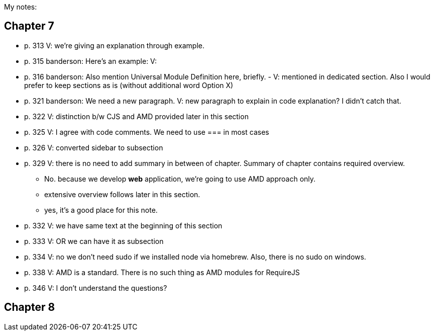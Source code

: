My notes:

== Chapter 7


* p. 313 V: we're giving an explanation through example. 
* p. 315 banderson:  Here's an example: V: 
* p. 316 banderson: Also mention Universal Module Definition here, briefly. - V: mentioned in dedicated section. Also I would prefer to keep sections as is (without additional word Option X)
* p. 321 banderson: We need a new paragraph. V: new paragraph to explain in code explanation? I didn't catch that.
* p. 322 V: distinction b/w CJS and AMD provided later in this section
* p. 325 V: I agree with code comments. We need to use === in most cases
* p. 326 V: converted sidebar to subsection
* p. 329 V: there is no need to add summary in between of chapter. Summary of chapter contains required overview.
** No. because we develop *web* application, we're going to use AMD approach only.
** extensive overview follows later in this section.
** yes, it's a good place for this note.
* p. 332 V: we have same text at the beginning of this section
* p. 333 V: OR we can have it as subsection
* p. 334 V: no we don't need sudo if we installed node via homebrew. Also, there is no sudo on windows.
* p. 338 V: AMD is a standard. There is no such thing as AMD modules for RequireJS
* p. 346 V: I don't understand the questions?

== Chapter 8